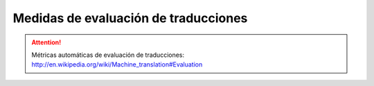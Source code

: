 
Medidas de evaluación de traducciones
-------------------------------------

.. attention:: Métricas automáticas de evaluación de traducciones: http://en.wikipedia.org/wiki/Machine_translation#Evaluation